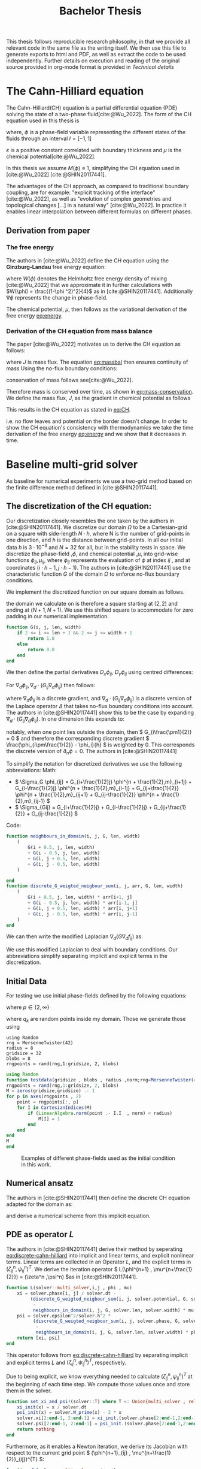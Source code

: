 #+title: Bachelor Thesis
#+BIBLIOGRAPHY: ~/org/resources/bibliography/refs.bib
#+property: header-args:julia :noweb no-export
#+options:  toc:1
#+latex_header: \include{~/.doom.d/OrgConfig/noteHeader.tex}
 #+HTML_HEAD: <link rel="stylesheet" type="text/css" href="https://gongzhitaao.org/orgcss/org.css"/>
#+PROPERTY: header-args:julia :output-dir images :eval never
#+PROPERTY: header-args:julia-vterm :output-dir images :exports results :eval never-export
 This thesis follows reproducible research philosophy, in that we provide all relevant code in the same file as the writing itself. We then use this file to generate exports to html and PDF, as well as extract the code to be used independently. Further details on execution and reading of the original source provided in org-mode format is provided in [[Technical details]]
* The Cahn-Hilliard equation
The Cahn-Hilliard(CH) equation is a partial differential equation (PDE) solving the state of a two-phase fluid[cite:@Wu_2022]. The form of the CH equation used in this thesis is
#+name: eq:CH
\begin{equation}
\begin{aligned}
\partial_{t}\phi(x,t) &=  \nabla \cdot(M(\phi)\nabla\mu) \\
\mu &= - \varepsilon^2 \Delta\phi  + W'(\phi)
\end{aligned}
\end{equation}
where, \( \phi\) is a phase-field variable representing the different states of the fluids through an interval \(I=[-1,1] \)
\begin{align*}
\phi &=
\begin{cases}
1 &\,, \phi = \text{phase 1} \\
-1 &\,, \phi =\text{ phase 2}
\end{cases}
\end{align*}

 \(\varepsilon\) is a positive constant correlated with boundary thickness and \(\mu\) is the chemical potential[cite:@Wu_2022].

 In this thesis we assume \(M(\phi) \equiv 1 \), simplifying the CH equation used in [cite:@Wu_2022] [cite:@SHIN20117441].

The advantages of the CH approach, as compared to traditional boundary coupling, are for example: "explicit tracking of the interface" [cite:@Wu_2022], as well as "evolution of complex geometries and topological changes [...] in a natural way" [cite:@Wu_2022].
In practice it enables linear interpolation between different formulas on different phases.
** Derivation from paper
*** The free energy
The authors in [cite:@Wu_2022] define the CH equation using the *Ginzburg-Landau* free energy equation:
#+name: eq:energy
\begin{align}
E^{\text{bulk}} &= \int_{\Omega} \frac{\varepsilon^2}{2} |\nabla \phi |^2 + W(\phi) \, dx
\end{align}
where \(W(\phi) \) denotes the Helmholtz free energy density of mixing [cite:@Wu_2022] that we approximate it in further calculations with \(W(\phi) = \frac{(1-\phi ^2)^2}{4}\) as in [cite:@SHIN20117441]. Additionally \( \nabla\phi \) represents the change in phase-field.

The chemical potential, \( \mu \), then follows as the variational derivation of the free energy [[eq:energy]].
\begin{align*}
 \mu &= \frac{\delta E_{bulk}(\phi)}{\delta \phi} = -\varepsilon^2 \Delta \phi + W'(\phi)
\end{align*}

*** Derivation of the CH equation from mass balance
The paper [cite:@Wu_2022]  motivates us to derive the CH equation as follows:
#+name: eq:massbal
\begin{equation}
    \partial_t \phi + \nabla \cdot J = 0
\end{equation}
where \( J \) is mass flux. The equation [[eq:massbal]] then ensures continuity of mass
Using the no-flux boundary conditions:
\begin{align}
J \cdot n &= 0 & \partial\Omega &\times (0,T)\\
\partial_n\phi &= 0 & \partial\Omega &\times (0,T)
\end{align}
conservation of mass follows see[cite:@Wu_2022].
#+name: eq:mass-conservation
\begin{equation}
\begin{aligned}
\frac{d}{dt}\int_{\Omega}\phi&=\int_{\Omega}\frac{\partial \phi}{\partial t} dV \\
&= - \int_{\Omega} \nabla \cdot J \ dV\\
&=  \int_{\partial\Omega}  J \cdot n  \ dA \\
&= 0
\end{aligned}
\end{equation}
Therefore mass is conserved over time, as shown in [[eq:mass-conservation]].
We define the mass flux, \( J \), as the gradient in chemical potential as follows
\begin{align}
J &= - \nabla \mu
\end{align}
This results in the CH equation as stated in [[eq:CH]].
#+name: eq:boundary-conditions
\begin{equation}
\begin{aligned}
 - \nabla \mu &= 0 \\
\partial_n \phi &= 0
\end{aligned}
\end{equation}
i.e. no flow leaves and potential on the border doesn't change.
In order to show the CH equation's consistency with thermodynamics we take the time derivation of the free energy [[eq:energy]] and we show that it decreases in time.
\begin{align*}
\frac{d}{dt}E^{bulk}(\phi(t)) &= \int_{\Omega} ( \varepsilon^2 \nabla \phi \cdot \nabla \partial_t \phi + W'(\phi) \partial_t \phi) \ d x \\
&=\int_{\Omega} (\varepsilon^2\nabla\phi + W'(\phi))\partial_t\phi \ dx\\
&=\int_{\Omega} \mu \partial_t \phi \ dx\\
&= \int_{\Omega} \mu \cdot \Delta\mu \ dx \\
&= -\int_{\Omega} \nabla\mu \cdot \nabla\mu \ dx + \int_{\partial\Omega} \mu \nabla\phi_t \cdot n \ dS \\
&\stackrel{\partial_n\phi = 0}{=} - \int_{ \Omega } |\nabla \mu|^2 \ d x, & \forall t \in [0,T)
\end{align*}
* Baseline multi-grid solver
As baseline for numerical experiments we use a two-grid method based on the finite difference method defined in [cite:@SHIN20117441].
** The discretization of the CH equation:
Our discretization closely resembles the one taken by the authors in [cite:@SHIN20117441].
We discretize our domain \( \Omega \) to be a Cartesian-grid on a square with side-length \( N\cdot h \), where N is the number of grid-points in one direction, and \( h \) is the distance between grid-points. In all our initial data \( h \) is \( 3\cdot10^{-3}\) and \( N=32 \) for all, but in the stability tests in space.
We discretize the phase-field ,\( \phi \), and chemical potential ,\( \mu \), into grid-wise functions \(\phi_{ij}, \mu_{ij} \), where \( \phi_{ij} \) represents the evaluation of \( \phi \) at index \( ij \) , and at coordinates \( (i\cdot h -1 , j\cdot h - 1) \).
The authors in [cite:@SHIN20117441] use the characteristic function \( G \) of the  domain \( \Omega \) to enforce no-flux boundary conditions.
\begin{align*}
G(x,y) &=
\begin{cases}
1, & (x,y) \in  \Omega \\
0, & (x,y) \not\in  \Omega
\end{cases}
\end{align*}
We implement the discretized function on our square domain as follows.
\begin{align*}
G_{ij} &=
\begin{cases}
1, & (i,j) \in  [2,N+1]^2 \\
0, & \text{else}
\end{cases}
\end{align*}
the domain we calculate on is therefore a square starting at \( (2,2) \) and ending at \( (N+1,N+1) \). We use this shifted square to accommodate for zero padding in our numerical implementation.
#+begin_src julia :tangle src/utils.jl :eval never :exports none
"""
Boundry indicator function

Returns
---------------
1 if index i,j is in bounds(without padding) and 0 else
"""
#+end_src
#+begin_src julia :tangle src/utils.jl :eval never
function G(i, j, len, width)
    if 2 <= i <= len + 1 && 2 <= j <= width + 1
        return 1.0
    else
        return 0.0
    end
end
#+end_src

We then define the partial derivatives \( D_x\phi_{ij}, \ D_y\phi_{ij} \) using centred differences:
\begin{align}
D_x\phi_{i+\frac{1}{2} j} &= \frac{\phi_{i+1j} - \phi_{ij}}{h} & D_y\phi_{ij+\frac{1}{2}} &= \frac{\phi_{ij+1} - \phi_{ij}}{h}
\end{align}
For \( \nabla_d \phi_{ij}, \nabla_d \cdot (G_{ij} \nabla_d \phi_{ij} )\) then follows:
#+name: eq:discretization
\begin{align}
\nabla_d \phi_{ij} &= (D_x \phi_{i+1j} , \ D_y \phi_{ij+1}) \\
 \nabla_d \cdot (G_{ij} \nabla_d \phi_{ij}) &= \frac{D_x \phi_{i+\frac{1}{2}j} -  D_x \phi_{i-\frac{1}{2}j} + D_y \phi_{ij+\frac{1}{2}} - D_y \phi_{ij-\frac{1}{2}}}{h},
\end{align}
where \( \nabla_d \phi_{ij} \) is a discrete gradient, and \( \nabla_d \cdot (G_{ij}\nabla_d\phi_{ij}) \) is a discrete version of the Laplace operator \( \Delta \) that takes no-flux boundary conditions into account. The authors in [cite:@SHIN20117441] show this to be the case by expanding \( \nabla_d \cdot (G_{ij} \nabla_d\phi_{ij}) \). In one dimension this expands to:
\begin{equation}
 \nabla_d \cdot (G_{i} \nabla_d\phi_{i}) = \frac{G_{i+\frac{1}{2}}\phi_{i+1} + G_{i-\frac{1}{2}}\phi_{i-1} - G_{i+\frac{1}{2}}\phi_i - G_{i-\frac{1}{2}}\phi_i}{h^2}
\end{equation}
notably, when one point lies outside the domain, then \( G_{i\frac{\pm1}{2}} = 0 \)  and therefore the corresponding discrete gradient \( \frac{\phi_{i\pm\frac{1}{2}} - \phi_i}{h}  \) is weighted by 0. This corresponds the discrete version of \( \partial_n\phi = 0 \).
The authors in [cite:@SHIN20117441]

To simplify the notation for discretized derivatives we use the following abbreviations:
Math:
- \(  \Sigma_G \phi_{ij} = G_{i+\frac{1}{2}j} \phi^{n + \frac{1}{2},m}_{i+1j} +  G_{i-\frac{1}{2}j} \phi^{n + \frac{1}{2},m}_{i-1j} + G_{ij+\frac{1}{2}}  \phi^{n + \frac{1}{2},m}_{ij+1} + G_{ij-\frac{1}{2}} \phi^{n + \frac{1}{2},m}_{ij-1}  \)
- \(  \Sigma_{Gij} = G_{i+\frac{1}{2}j} + G_{i-\frac{1}{2}j} + G_{ij+\frac{1}{2}} + G_{ij-\frac{1}{2}}  \)
Code:
#+begin_src julia :tangle src/utils.jl :eval never
function neighbours_in_domain(i, j, G, len, width)
    (
        G(i + 0.5, j, len, width)
        + G(i - 0.5, j, len, width)
        + G(i, j + 0.5, len, width)
        + G(i, j - 0.5, len, width)
    )

end
function discrete_G_weigted_neigbour_sum(i, j, arr, G, len, width)
    (
        G(i + 0.5, j, len, width) * arr[i+1, j]
        + G(i - 0.5, j, len, width) * arr[i-1, j]
        + G(i, j + 0.5, len, width) * arr[i, j+1]
        + G(i, j - 0.5, len, width) * arr[i, j-1]
    )
end
#+end_src

We can then write the modified Laplacian \( \nabla_d (G \nabla_df_{ij}) \) as:
\begin{align*}
\nabla_{d} \cdot(G \nabla_df_{ij}) &= \frac{\Sigma_Gf_{ij} - \Sigma_G\cdot f_{ij}}{h^2}
\end{align*}
We use this modified Laplacian to deal with boundary conditions. Our abbreviations simplify separating implicit and explicit terms in the discretization.
** Initial Data
For testing we use initial phase-fields defined by the following equations:


\begin{equation}
\phi_{ij} =
\begin{cases}
1 &\,, \|(i,j) - (\frac{N}{2} , \frac{N}{2})\|_p < \frac{N}{3}\\
-1 &\,,else
\end{cases}
\end{equation}
where \( p \in \{2,\infty\} \)
\begin{equation}
\phi_{ij} =
\begin{cases}
1 &\,,  i < \frac{N}{2} \\
-1 &\,,else
\end{cases}
\end{equation}

\begin{equation}
\phi_{ij} =
\begin{cases}
1 &\,, \|(i,j) - (\frac{N}{2} , 2)\|_2 < \frac{N}{3} \\
-1 &\,,else
\end{cases}
\end{equation}

\begin{equation}
\phi_{ij} =
\begin{cases}
1 &\,, \| (i,j) - q_k \|_p < \frac{N}{3}  p \in \{1,2, \infty\} , q_k \in Q \\
-1 &\,,else
\end{cases}
\end{equation}
where \( q_k \) are random points inside my domain. Those we generate those using
#+begin_src julia-vterm :session jl :results table
using Random
rng = MersenneTwister(42)
radius = 8
gridsize = 32
blobs = 8
rngpoints = rand(rng,1:gridsize, 2, blobs)
#+end_src

#+RESULTS:
: 2×8 Matrix{Int64}:
:  24  20  10   1  32  25   4  30
:   9   7  28  26   8   5  15   7


#+name: testdata
#+begin_src julia :eval never :tangle src/utils.jl
using Random
function testdata(gridsize , blobs , radius ,norm;rng=MersenneTwister(42))
rngpoints = rand(rng,1:gridsize, 2, blobs)
M = zeros(gridsize,gridsize) .- 1
for p in axes(rngpoints , 2)
    point = rngpoints[:, p]
    for I in CartesianIndices(M)
        if (LinearAlgebra.norm(point .- I.I  , norm) < radius)
            M[I] = 1
        end
    end
end
M
end
#+end_src


#+name: fig:testinput
#+begin_src julia-vterm :results file graphics  :file testdata.svg :noweb no-export    :exports results :output-dir images
<<init>>
<<setup-diverse-testgrids>>
plots = [heatmap(t[1].phase , size=(600,600), axis=:none , aspect_ratio=:equal) for t in tests]
p = plot(plots...)
savefig(p,"images/testdata.svg")
#+end_src

#+caption: Examples of different phase-fields used as the initial condition in this work.
#+RESULTS: fig:testinput
[[file:images/testdata.svg]]

** Numerical ansatz
The authors in [cite:@SHIN20117441] then define the discrete CH equation adapted for the domain as:
#+name: eq:discrete-cahn-hilliard
\begin{equation}
\begin{aligned}
\frac{\phi_{ij}^{n+1} - \phi_{ij}^n}{\Delta t}  &=  \nabla _d \cdot (G_{ij} \nabla_d \mu_{ij}^{n+\frac{1}{2}} )  \\
 \mu_{ij}^{n+\frac{1}{2}} &= 2\phi_{ij}^{n+1} - \varepsilon^2  \nabla_d \cdot  (G_{ij} \nabla _d \phi_{ij}^{n+1} ) + W'(\phi_{ij}^n) - 2\phi _{ij}^n
\end{aligned}
\end{equation}
and derive a numerical scheme from this implicit equation.
** PDE as operator \( L \)
The authors in [cite:@SHIN20117441] derive their method by seperating [[eq:discrete-cahn-hilliard]] into implicit and linear terms, and explicit nonlinear terms. Linear terms are collected in an Operator \( L \), and the explicit terms in \( (\zeta^n_{ij} , \psi^n_{ij})^T \).
We derive the iteration operator \( L(\phi^{n+1} , \mu^{n+\frac{1}{2}}) = (\zeta^n ,\psi^n) \)as in [cite:@SHIN20117441].
\begin{align*}
L
\begin{pmatrix}
\phi^{n+1}_{ij} \\
\mu^{n+\frac{1}{2}}_{ij}
\end{pmatrix}
&=
\begin{pmatrix}
\frac{\phi^{n+1}_{ij}}{\Delta t} - \nabla _d \cdot  ( G_{ij} \nabla _d \mu^{n+\frac{1}{2}}_{ij} ) \\
\varepsilon^2 \nabla _d \cdot  (G \nabla_d \phi_{ij}^{n+1}) - 2\phi_{ij}^{n+1} + \mu_{ij}^{n+\frac{1}{2}}
\end{pmatrix}
\end{align*}
#+begin_src julia :tangle src/multisolver.jl :eval never
function L(solver::multi_solver,i,j , phi , mu)
    xi = solver.phase[i, j] / solver.dt -
         (discrete_G_weigted_neigbour_sum(i, j, solver.potential, G, solver.len, solver.width)
          -
          neighbours_in_domain(i, j, G, solver.len, solver.width) * mu )/solver.h^2
    psi = solver.epsilon^2/solver.h^2 *
          (discrete_G_weigted_neigbour_sum(i, j, solver.phase, G, solver.len, solver.width)
           -
           neighbours_in_domain(i, j, G, solver.len, solver.width) * phi) - 2 * phi + mu
    return [xi, psi]
end
#+end_src
This operator follows from [[eq:discrete-cahn-hilliard]] by separating implicit and explicit terms \( L \) and   \( (\zeta^n_{ij} , \psi^n_{ij})^T \), respectively.
\begin{align*}
\begin{pmatrix}
\zeta^n
 \\
\psi^n
\end{pmatrix}
&=
\begin{pmatrix}
\frac{\phi_{ij}^{n}}{\Delta t}\\
W'(\phi_{ij}^n) - 2\phi_{ij}^n
\end{pmatrix}
\end{align*}
Due to being explicit, we know everything needed to calculate \( (\zeta^n_{ij} , \psi^n_{ij})^T \) at the beginning of each time step. We compute those values  once and store them in the solver.
#+begin_src julia :tangle src/utils.jl :eval never
function set_xi_and_psi!(solver::T) where T <: Union{multi_solver , relaxed_multi_solver}
    xi_init(x) = x / solver.dt
    psi_init(x) = solver.W_prime(x) - 2 * x
    solver.xi[2:end-1, 2:end-1] = xi_init.(solver.phase[2:end-1,2:end-1])
    solver.psi[2:end-1, 2:end-1] = psi_init.(solver.phase[2:end-1,2:end-1])
    return nothing
end
#+end_src

Furthermore, as it enables a Newton iteration, we derive its Jacobian with respect to the current grid point \( (\phi^{n+1}_{ij} , \mu^{n+\frac{1}{2}}_{ij})^{T} \):

\begin{align*}
DL\begin{pmatrix}
\phi \\
\mu
\end{pmatrix} &= \begin{pmatrix}
\frac{1}{\Delta t} & \frac{1}{h^2}\Sigma_{G}  \\
-\frac{\varepsilon^2}{h^2}\Sigma_{G} - 2 & 1
\end{pmatrix}
\end{align*}

#+begin_src julia :tangle src/multisolver.jl :eval never
function dL(solver::multi_solver , i , j)
    return [ (1/solver.dt) (1/solver.h^2*neighbours_in_domain(i,j,G,solver.len , solver.width));
             (-1*solver.epsilon^2/solver.h^2 * neighbours_in_domain(i,j,G,solver.len , solver.width) - 2) 1]
    end
#+end_src
** SMOOTH operator
The authors [cite:@SHIN20117441]derived Gauss-Seidel Smoothing from:
\begin{align*}
L
\begin{pmatrix}
\phi^{n+1}_{ij} \\
\mu^{n+\frac{1}{2}}_{ij}
\end{pmatrix}
&=
\begin{pmatrix}
\zeta^n_{ij} \\
\psi^n_{ij}
\end{pmatrix}
\end{align*}
solved for \( \phi , \mu \).
 SMOOTH consists of point-wise Gauß-Seidel relaxation, by solving /L/ for \( \overline{\phi} ,\overline{\mu} \) with the initial guess for \( \zeta^n , \psi^n \).
\begin{align}
SMOOTH( \phi^{n+1,m}_{ij}, \mu^{n + \frac{1}{2},m}_{ji}, L_h , \zeta^n , \psi^n )
\end{align}
and we implement it as
#+name:SMOOTH
#+begin_src julia :tangle src/multisolver.jl :eval never
function SMOOTH!(
    solver::T,
    iterations,
    adaptive
) where T <: Union{multi_solver, adapted_multi_solver , gradient_boundary_solver}
    for k = 1:iterations
        old_phase = copy(solver.phase)
        for I in CartesianIndices(solver.phase)[2:end-1, 2:end-1]
            i, j = I.I
            bordernumber = neighbours_in_domain(i, j, G, solver.len, solver.width)

            coefmatrix = dL(solver, i,j )

            b =
                [
                    (
                        solver.xi[i, j]
                        +
                        discrete_G_weigted_neigbour_sum(
                            i, j, solver.potential, G, solver.len, solver.width
                        )
                        /
                        solver.h^2
                    ),
                    (
                        solver.psi[i, j]
                        -
                        (solver.epsilon^2 / solver.h^2)
                        ,*
                        discrete_G_weigted_neigbour_sum(
                            i, j, solver.phase, G, solver.len, solver.width
                        )
                    )
                ]

            res = coefmatrix \ b
            solver.phase[i, j] = res[1]
            solver.potential[i, j] = res[2]

        end

        #if adaptive && LinearAlgebra.norm(old_phase - solver.phase) < 1e-8
        #    #println("SMOOTH terminated at $(k) succesfully")
        #    break
        #end
    end
end
#+end_src

#+name: smoothing-examples
#+begin_src julia-vterm :results file graphics  :file smooth.svg :noweb no-export :async t :exports results :output-dir images :session jl
<<input>>
<<setup-diverse-testgrids>>
plots= []
for t in tests
set_xi_and_psi!(t[1])
SMOOTH!(t[1], 2, true);
push!(plots , heatmap(t[1].phase, aspect_ratio=:equal ,xlim=(2 , t[1].len)))
end
p = plot(plots...)
savefig(p,"images/smooth.svg")
#+end_src

#+name: inputs from [[Test Data]] after SMOOTH
#+RESULTS: smoothing-examples
[[file:images/smooth.svg]]
** V-cycle approach
The numerical method proposed in [cite:@SHIN20117441] consists of a V-cycle multi-grid method derived from previously stated operators. Specificly we use a two-grid implementation consisting of
1. a Gauss-Seidel relaxation for smoothing.
2. restriction and prolongation methods between grids \(  h \leftrightarrow H  \).
3. a Newton iteration to solve \( L(x,y)_H = L(\bar{x} , \bar{y}) + (d_h , r_h) \).

The V-cycle of a two-grid method using pre and post smoothing is then stated by:
#+begin_src julia :tangle src/multisolver.jl :eval never
function v_cycle!(grid::Array{T}, level) where T <: solver
    solver = grid[level]
    #pre SMOOTHing:
    SMOOTH!(solver, 40, true)

    d = zeros(size(solver.phase))
    r = zeros(size(solver.phase))

    # calculate error between L and expected values
    for I in CartesianIndices(solver.phase)[2:end-1, 2:end-1]
        d[I], r[I] = [solver.xi[I], solver.psi[I]] .- L(solver, I.I..., solver.phase[I], solver.potential[I])
    end

    restrict_solver!(grid[level], grid[level+1])
    solver = grid[level+1]
    solution = deepcopy(solver)

    d_large = restrict(d, G)
    r_large = restrict(r, G)


    u_large = zeros(size(d_large))
    v_large = zeros(size(d_large))

    #Newton Iteration for solving smallgrid
    for i = 1:300
        for I in CartesianIndices(solver.phase)[2:end-1, 2:end-1]

            diffrence = L(solution, I.I..., solution.phase[I], solution.potential[I]) .- [d_large[I], r_large[I]] .- L(solver, I.I..., solver.phase[I], solver.potential[I])
            #diffrence = collect(L(solution, I.I...)) .- collect(L(solver, I.I...))
            #diffrence = [d_large[I] , r_large[I]]

            local ret = dL(solution, I.I...) \ diffrence

            u_large[I] = ret[1]
            v_large[I] = ret[2]
        end
        solution.phase .-= u_large
        solution.potential .-= v_large
    end
    u_large = solver.phase .- solution.phase
    v_large = solver.potential .- solution.potential

    solver = grid[level]

    solver.phase .+= prolong(u_large , G)
    solver.potential .+= prolong(v_large, G)
    SMOOTH!(solver, 80, true)
end
#+end_src
So let's take a closer look at the internals, namely the phase field after pre-SMOOTHing \( \bar{\phi} \), the phase residuals of \( \left[ L(\bar{\phi_{ij}}, \bar{\mu_{ij}}) - (\zeta_{ij} , \psi_{ij}) \right]_{ij \in \Omega} \) and the result of the Newton iteration on coarsest level.
#+name: v-cycle
#+begin_src julia-vterm :results file graphics  :file v_cycle.svg :noweb no-export :async t :exports results :output-dir images  :tangle src/plot.jl :session jl
<<setup-grid>>

p0 = heatmap(testgrd[1].phase, title="Initial State");
s = testgrd[1]
set_xi_and_psi!(s)
SMOOTH!(s, 400, true);
p1 = heatmap(s.phase, title="After Pre Smoothing");


d = zeros(size(s.phase))
r = zeros(size(s.phase))

for I in CartesianIndices(s.phase)[2:end-1, 2:end-1]
    d[I], r[I] = [s.xi[I], s.psi[I]] .- L(s, I.I..., s.phase[I] , s.potential[I])
end

p2 = heatmap(d, title="Phase Residuals");
level = 1

restrict_solver!(testgrd[level], testgrd[level+1])
s =testgrd[level+1]
solution = deepcopy(s)



d_large = restrict(d, G)
r_large = restrict(r, G)

println(" d $(norm(d_large))")
println(" r $(norm(r_large))")

u_large = zeros(size(d_large))
v_large = zeros(size(d_large))



for i = 1:300
    for I in CartesianIndices(s.phase)[2:end-1, 2:end-1]


        diffrence = L(solution, I.I..., solution.phase[I], solution.potential[I]) .- [d_large[I], r_large[I]] .- L(s, I.I... , s.phase[I] , s.potential[I])
        #diffrence = collect(L(solution, I.I...)) .- collect(L(solver, I.I...))
        #diffrence = [d_large[I] , r_large[I]]

        local ret = dL(solution , I.I...) \ diffrence
        #if I == CartesianIndex(2,2)  println("Diffrence: $(diffrence) , Ret: $(ret)") end

        u_large[I] = ret[1]
        v_large[I] = ret[2]
    end
    solution.phase .-= u_large
    solution.potential .-= v_large
end


p3 = heatmap(u_large, title=@sprintf "Change: %.1e" norm(u_large))
p = plot(p0, p1, p2,p3, layout=(2, 2));
savefig(p, "images/v_cycle.svg")
#+end_src

#+caption: internal state during one V-cyclce
#+RESULTS: v-cycle
[[file:images/v_cycle.svg]]

After a few iterations, V-cycle exhibits the following behavior:

#+name: solver-iteration
#+begin_src julia-vterm :results file graphics  :file iteration.gif :noweb no-export :async t :exports both :output-dir images  :tangle src/plot.jl :session jl :eval never-export
<<init>>
using JLD2
using DataFrames
var"W_prime#61"(x) = -x * (1 - x^2)
results = jldopen("experiments/iteration.jld2")["result"]
anim = @animate for res in eachrow(results)
    heatmap(res.solver.phase , xlims = (2,size(res.solver.phase , 1)-1) , ylim=(2,size(res.solver.phase , 1)-1) , aspectratio=:equal)
end
gif(anim , "images/iteration.gif" , fps = 10)
#+end_src

#+caption: a fex timesteps of the solver for different initial contitions as shown in [[Test data]]
#+RESULTS: solver-iteration
[[file:images/iteration.gif]]

* Numerical evaluation
The analytical CH equation conserves mass [[eq:massbal]] and the free energy ,\( E_{bulk} \), [[eq:energy]]  decreases in time, i.e. consistence with the second law of thermodynamics. Therefore, we use discrete variants of those concepts as necessary conditions for a "good" solution. Furthermore, since \( E_{bulk} \) is closely correlated with chemical potential, \( \mu \), we evaluate this difference as quality of convergence.
** Experiments
#+begin_src julia-vterm :results output :cache :noweb no-export :session jl
using JLD2
using DataFrames
using Random
<<init>>
<<setup-diverse-testgrids>>
function iter(g::Vector{T} , n) where T<: solver
    out = []
    for j in 1:64
    set_xi_and_psi!(g[1])
    for i = 1:64
        v_cycle!(g, 1)
    end
    push!(out, (solver=deepcopy(g[1]), iteration=j , experiment=n))
    end
    return out
end


tasks = []
for i in eachindex(tests)
    t = Threads.@spawn iter(tests[i], i)
    push!(tasks , (iteration = 1 , task = t))
    end
result = DataFrame()
for task in tasks
    append!(result , fetch(task.task) )
    end
jldsave("experiments/iteration.jld2"; result)
#+end_src

#+RESULTS:

#+name: behaviour
#+begin_src julia-vterm :results graphics file :file behaviour.gif :chache :session jl :noweb no-export :output-dir images :exports both :noweb no-export
<<init>>
using JLD2
using DataFrames
var"W_prime#61"(x) = -x * (1 - x^2)
results = jldopen("experiments/iteration.jld2")["result"]
n  = size(results.solver , 1)
pbar = ProgressBar(total = 10 * n)
energy = zeros(0)
massbalance = zeros(0)

anim = @animate for res in eachrow(results)
    push!(energy , bulk_energy(res.solver))
    push!(massbalance , massbal(res.solver.phase))

    p0 = heatmap(res.solver.phase , clim =(-1,1) , framestyle=:none , legend=true, lims=(1, size(res.solver.phase , 1)) , aspect_ratio=:equal, title  = "phasefield" )
   p1 = heatmap(res.solver.potential , framestyle=:none , legend=true, lims=(1,size(res.solver.phase , 1)), aspect_ratio=:equal, title  = "potential" )

    current_range = (res.experiment -1)*64 +1

    p3 = plot( 1:res.iteration, (massbalance .-massbalance[current_range])[current_range:current_range+res.iteration-1] , xlim=(1,64),  title = "Mass change")
    p2 = plot(1:res.iteration , energy[current_range:current_range+res.iteration-1], xlim=(1,64),  title = "Bulk energy")
    plot(p0,p1,p2,p3)
end
gif(anim , "images/behaviour.gif" , fps = 10)
#+end_src

#+caption: behaviour of bulk energy \( E_{bulk} \) and amount of fluid changing phase, for different initial conditions
#+RESULTS: behaviour
[[file:images/behaviour.gif]]

** Energy evaluations
As discrete energy measure we use:
\begin{align*}
E^{\text{bulk}} &= \sum_{i,j \in \Omega} \frac{\varepsilon^2}{2} |G\nabla \phi_{ij} |^2 + W\left(\phi_{ij}\right) \, dx \\
&= \sum_{i,j \in \Omega} \frac{\varepsilon^2}{2} G_{i+\frac{1}{2}j}(D_x\phi_{i+\frac{1}{2}j}) ^2 + G_{ij+\frac{1}{2}}(D_y\phi_{ij+\frac{1}{2}})^2  + W\left(\phi_{ij}\right) \, dx \\
\end{align*}
#+begin_src julia :tangle src/utils.jl :eval never
function bulk_energy(solver::T) where T <: Union{multi_solver , relaxed_multi_solver}
    energy = 0
    dx = CartesianIndex(1,0)
    dy = CartesianIndex(0,1)
    W(x) = 1/4 * (1-x^2)^2
    for I in CartesianIndices(solver.phase)[2:end-1,2:end-1]
        i,j = I.I
        energy += solver.epsilon^2 / 2 * G(i+ 0.5,j ,solver.len, solver.width) * (solver.phase[I+dx] - solver.phase[I])^2 + G(i,j+0.5,solver.len ,solver.width) * (solver.phase[I+dy] - solver.phase[I])^2 + W(solver.phase[I])
        end
   return energy
end
#+end_src


#+name: energy-balance
#+begin_src julia-vterm :results file graphics :file energy_balance.svg :output-dir images :noweb no-export :session jl
<<init>>
using JLD2
using DataFrames

var"W_prime#325"(x) = -x * (1 - x^2)
results = jldopen("experiments/iteration.jld2")["result"]
energy = bulk_energy.(results[1:64,:].solver)
p = plot(1:64 , energy)
savefig(p , "images/energy_balance.svg")
#+end_src

#+caption: behaviour of energy \( E_{bulk} \) over time for one initial condition \( \phi_0 \)
#+RESULTS: energy-balance
[[file:images/energy_balance.svg]]

** Mass balance
Instead of a physical mass we use the average of \(\phi\) over the domain \(\Omega\) written as:
\begin{equation}
\begin{aligned}
\frac{1}{|\Omega|}\int_{\Omega}\phi \ dx
\end{aligned}
\end{equation}
We calculate this balance as:
\begin{align*}
b &= \frac{\sum_{i,j \in \Omega} \phi_{ij}}{|\{(i,j) \in \Omega\}|}
\end{align*}
such that \( b = 1 \) means there is only phase 1, \( \phi \equiv 1 \), and \( b = -1 \) means there is only phase 2, \( \phi \equiv -1 \).
#+begin_src julia :tangle src/utils.jl
function massbal(arr)
    num_cells= *((size(arr).-2)...)
    return sum(arr[2:end-1, 2:end-1])/num_cells
    end
#+end_src

#+name: mass-balance
#+begin_src julia-vterm :results file graphics :file mass_balance.svg :output-dir images :noweb no-export :session jl
<<init>>
using JLD2
using DataFrames

var"W_prime#61"(x) = -x * (1 - x^2)
results = jldopen("experiments/iteration.jld2")["result"]
energy = [ massbal(s.phase) .- massbal(results.solver[65].phase) for s in results[65:128,:].solver]
p = plot(1:64 , energy)
savefig(p , "images/mass_balance.svg")
#+end_src

#+caption: behaviour of phase change over time for one initial condition \( \phi_0 \)
#+RESULTS: mass-balance
[[file:images/mass_balance.svg]]

** TODO stability
*** stability of a sub iteration v-cycle
in order to evaluate convergence we observe the change in phase
\begin{equation}
\| \phi^n - \phi^{n+1,m} \|_{Fr}
\end{equation}
where \( \|\cdot\|_{Fr} \) represents a Frobenious norm over the tensors representing \( \phi.^n,\phi^{n+1,m} \).
In addition we track the change of bulk energy:

\begin{equation}
\frac{d}{dt} E^{bulk} = - \int_{\Omega} |\nabla\mu|^2 \ dx
\end{equation}
discetized as follows:
\begin{equation}
\Delta E^{bulk} = - \sum_{ij \in \Omega} |\nabla_d\mu|^2
\end{equation}

#+begin_src julia :tangle src/utils.jl
function bulk_energy_potential(solver::T) where T <: solver
    energy = 0
    dx = CartesianIndex(1,0)
    dy = CartesianIndex(0,1)
    W(x) = 1/4 * (1-x^2)^2
    for I in CartesianIndices(solver.phase)[2:end-1,2:end-1]
        i,j = I.I
        energy +=  G(i+ 0.5,j ,solver.len, solver.width) * (solver.potential[I+dx] - solver.potential[I])^2 + G(i,j+0.5,solver.len ,solver.width) * (solver.potential[I+dy] - solver.potential[I])^2
        end
   return energy
end
#+end_src


#+begin_src julia-vterm :results graphics file :file convergence.svg :output-dir images :noweb yes
using DataFrames
using JLD2
<<init>>

incirc(M) = filter(x -> norm(x.I .- (size(M, 1) / 2, size(M, 2) / 2)) < min(size(M)...) / 3, CartesianIndices(M))
insquare(M) = filter(x -> norm(x.I .- (size(M, 1) / 2, size(M, 2) / 2), Inf) < min(size(M)...) / 4, CartesianIndices(M))
side(M) = filter(x -> x.I[2] < size(M, 2) ÷ 2, CartesianIndices(M))
halfcirc(M) = filter(x -> norm(x.I .- (1, size(M, 2) / 2), 2) < min(size(M)...) / 3, CartesianIndices(M))

function get_special_input(fn, size)
    M = fill(-1, size , size )
    M[fn(M)] .= 1
    return M
end

t1= [testdata(32, 32 ÷ 4, 32 /4 , j) for j in [1,2, Inf]]
t2 = [get_special_input(fn,32) for  fn in [halfcirc , incirc, side , insquare]]
tests = [t1 ; t2]
tests = [testgrid(multi_solver, M , 2) for M in tests]


function iter(g::Vector{T} , n) where T<: solver
    out = []
    for j in 1:n
    set_xi_and_psi!(g[1])
    for i = 1:64
        v_cycle!(g, 1)
        push!(out, (cycle=deepcopy(g[1]), iteration=j , subiteration=i))
    end
    end
    return out
end


tasks = []
for i in eachindex(tests)
    t = Threads.@spawn iter(tests[i] , 64)
    push!(tasks , (iteration = 1 , task = t))
    end
result = DataFrame()
for task in tasks
    append!(result , fetch(task.task) )
    end
jldsave("experiments/subiteration.jld2"; result)
#+end_src


#+name: convergence
#+begin_src julia-vterm :results file graphics :file convergence.svg :output-dir images :noweb no-export :session jl
<<init>>
using DataFrames
using JLD2
using LaTeXStrings
var"W_prime#173"(x) = -x * (1 - x^2)
df = jldopen("experiments/subiteration.jld2")["result"]
gd = groupby(df , :iteration)
res = combine(gd  , :cycle => ((x)-> [norm(x[i].phase - x[i-1].phase) for i in 2:size(x,1)]))
p= res.cycle_function[7*64:8*64-2] |> (x)-> plot(x , yscale=:log10)
savefig(p , "images/convergence.svg")
#+end_src

#+RESULTS: convergence
[[file:images/convergence.svg]]

*** stability under refinment in time
we test the bahaviour unter refinement in time by succesivly subdeviding the original time interval \( [0,T] \) in finer parts
#+begin_src julia-vterm :results output :noweb yes :exports none
using DataFrames
using JLD2
<<init>>
<<setup-diverse-testgrids>>

function iter(g::Vector{T} , n) where T<: solver
    out = []
    set_xi_and_psi!(g[1])
    for i = 1:128
        v_cycle!(g, 1)
    end
    push!(out, (phase=copy(g[1].phase), iteration=n))
    return out
end


tasks = []
for i in eachindex(tests)
    t = Threads.@spawn iter(tests[i], i)
    push!(tasks , (iteration = 1 , task = t))
    end
result = DataFrame()
for task in tasks
    append!(result , fetch(task.task) )
    end
jldsave("experiments/time_refinement.jld2"; result)
#+end_src

#+RESULTS:
:

#+name: fig:stability-in-time
#+begin_src julia-vterm :results file graphics :file time-stability.svg :output-dir images :noweb no-export :session jl
<<init>>
using DataFrames
using JLD2
using LaTeXStrings
df = jldopen("experiments/time_refinement.jld2")["result"]
change = [norm(df[!, "phase"][i] .- df[! , "phase"][i-1]) for i=2:size(df , 1)]
p = plot(change , ylabel = "difference" , xlabel = "number of timesteps" , label=L"\Delta \phi")
savefig(p , "images/time-stability.svg")
#+end_src

#+Caption: behavior of the baseline solver while solving the time interval \( T = \left[ 0 , 10^{-2} \right] \) with increasing number of timesteps
#+RESULTS: fig:stability-in-time
[[file:images/relaxed-time-stability.svg]]

*** stability under refinement in space
we test convergence in space by succesivly subdividing our grid into finer meshes
#+begin_src julia-vterm :results output :noweb yes :session jl
using DataFrames
using JLD2
<<init>>

M = testdata(2^10 , 2^5 , 2^7 , 2 )
grids = testgrid(multi_solver  , M , 7)
# inits
for i=2:size(grids,1)
    restrict_solver!(grids[i-1] , grids[i])
end
tests = [[grids[i-1] , grids[i]] for i=2:size(grids,1)]


function iter(g::Vector{T} , n) where T<: solver
    out = []
    for j in 1:n
    set_xi_and_psi!(g[1])
    for i = 1:64
        v_cycle!(g, 1)
    end
    push!(out, (phase=copy(g[1].phase), iteration=j))
    end
    return out
end


tasks = []
for i in eachindex(tests)
    t = Threads.@spawn iter(tests[i], 16)
    push!(tasks , (iteration = 1 , task = t))
    end
result = DataFrame()
for task in tasks
    append!(result , fetch(task.task) )
    end
jldsave("experiments/space_refinement.jld2"; result)
#+end_src

#+RESULTS:
#+name: fig:stability-in-space
#+begin_src julia-vterm :results file graphics :file space-stability.svg :output-dir images :noweb no-export :session jl
<<init>>
using DataFrames
using JLD2
using LaTeXStrings
df = jldopen("experiments/space_refinement.jld2")["result"]
change = [norm(df[!, "phase"][i] .- restrict(df[! , "phase"][i-16] , G))/*(size(df[!,"phase"][i])...) for i=17:16:size(df , 1)]
p = plot([L"1024^2 \to 512^2" , L"512^2 \to 256^2" , L"256^2\to128^2" , L"128^2\to64^2" , L"64^2 \to32^2"],change , ylabel = "difference" , yscale=:log10, xlabel = "change in number of gridpoints" , label=L"\Delta \phi" , xscale=:log2 , seriestype=:scatter , xaxis=:flip , legend=:topright)
savefig(p , "images/space-stability.svg")
#+end_src

#+Caption: behavior of the baseline solver while solving on succesively finer grids
#+RESULTS: fig:stability-in-space
[[file:images/space-stability.svg]]

* Relaxed problem
In effort to decrease the order of complexity, from fourth order derivative to second order, we propose an elliptical relaxation approach, where the relaxation variable \( c \) is the solution of the following elliptical PDE:
#+name: eq:elliptical-equation
\begin{align}
- \Delta c^\alpha  + \alpha c^a &= \alpha \phi ^\alpha,
\end{align}
where \( \alpha \) is a relaxation parameter. We expect to approach the original solution of the CH equation [[eq:CH]] as  \( \alpha \to \infty \).
This results in the following relaxation for the classical CH equation [[eq:CH]]:
#+name: eq:relaxed-cahn-hilliard
\begin{equation}
\begin{aligned}
\partial_t \phi^\alpha  &= \Delta \mu \\
\mu &= \varepsilon ^2 \alpha(c^\alpha - \phi^\alpha) + W'(\phi)
\end{aligned}
\end{equation}
It requires solving the elliptical PDE each time-step to calculate \(c\).

As ansatz for the numerical solver we propose:
#+name: eq:discrete-relaxed-cahn-hilliard
\begin{equation}
\begin{aligned}
\frac{\phi_{ij}^{n+1,\alpha} - \phi_{ij}^{n,\alpha}}{\Delta t}  &=  \nabla _d \cdot (G_{ij} \nabla_d \mu_{ij}^{n+\frac{1}{2},\alpha} )  \\
 \mu_{ij}^{n+\frac{1}{2},\alpha} &= 2\phi_{ij}^{n+1,\alpha} - \varepsilon^2 a(c_{ij}^{n+1,\alpha} - \phi_{ij}^{n+1,\alpha})  + W'(\phi_{ij}^{n,\alpha}) - 2\phi _{ij}^{n,\alpha}
\end{aligned}
\end{equation}
This approach is inspired by [[eq:discrete-cahn-hilliard]] adapted to the relaxed CH equation [[eq:discrete-relaxed-cahn-hilliard]].
We then adapt the multi-grid solver proposed in [[Baseline multi-grid solver]] to the relaxed problem by replacing the differential operators by their discrete counterparts as defined in [[eq:discretization]],
and expand them .
** Elliptical PDE:
In order to solve the relaxed CH equation we solve the following PDE in each  time step:
\begin{align*}
- \nabla \cdot  (G \nabla c^\alpha) + \alpha c^\alpha  = \alpha \phi ^\alpha
\end{align*}

Similarly to the first solver we solve this PDE  with a finite difference scheme using the same discretization as before.
*** Discretization
The discretization of the PDE expands the differential operators in the same way and proposes an equivalent scheme for solving the elliptical equation [[eq:elliptical-equation]].
\begin{align*}
- \nabla_d \cdot  (G_{ij} \nabla_d c_{ij}^\alpha) + \alpha  c_{ij}^\alpha &= \alpha \phi_{ij}^\alpha
\end{align*}
\( \implies \)
\begin{align*}
- (\frac{1}{h}(G_{i+\frac{1}{2}j} \nabla c^\alpha_{i+\frac{1}{2}j} + G_{ij+\frac{1}{2}} \nabla c^\alpha_{ij+\frac{1}{2}}) &  \\
- (G_{i-\frac{1}{2}j} \nabla c^\alpha_{i-\frac{1}{2}j} + G_{ij-\frac{1}{2}} \nabla c^\alpha_{ij-\frac{1}{2}})) + \alpha  c_{ij}^\alpha   &= \alpha  \phi_{ij}^\alpha
\end{align*}
\( \implies \)
\begin{align*}
- \frac{1}{h^2} ( G_{i+\frac{1}{2}j}(c_{i+1j}^\alpha - c_{ij}^\alpha) & \\
+G_{ij+\frac{1}{2}}(c_{ij+1}^\alpha - c_{ij}^\alpha) & \\
+G_{i-\frac{1}{2}j}(c_{i-1j}^\alpha - c_{ij}^\alpha)& \\
+G_{ij-\frac{1}{2}}(c_{ij-1}^\alpha - c_{ij}^\alpha)) + \alpha  c_{ij}^\alpha &=\alpha  \phi_{ij}^\alpha
\end{align*}


As before we abbreviate \(  \Sigma_G c^\alpha_{ij} = G_{i+\frac{1}{2}j} c^\alpha_{i+1j} +  G_{i-\frac{1}{2}j} c^\alpha_{i-1j} + G_{ij+\frac{1}{2}}  c^\alpha_{ij+1} + G_{ij-\frac{1}{2}} c^\alpha_{ij-1}  \) and \(  \Sigma_G = G_{i+\frac{1}{2}j} + G_{i-\frac{1}{2}j} + G_{ij+\frac{1}{2}} + G_{ij-\frac{1}{2}}  \). Then the discrete elliptical PDE can be stated as:
#+name: eq:discrete_elyps
\begin{align}
-\frac{ \Sigma_G c^\alpha_{ij}}{h^2} + \frac{\Sigma_G}{h^2} c^\alpha_{ij} + \alpha c^\alpha_{ij} &= \alpha\phi^\alpha_{ij}
\end{align}
**** Proposal2  solver
solving [[eq:discrete_elyps]] for \(c_{ij}^\alpha \) then results in.
\begin{align*}
\left( \frac{\Sigma_{G}}{h^2} + \alpha \right)c_{ij}^{\alpha} = \alpha\phi^{\alpha}_{ij} + \frac{\Sigma_G c_{ij}^{\alpha}}{h^2}\\
c_{ij}^{\alpha} = \frac{\alpha\phi^{\alpha}_{ij} + \frac{\Sigma_G c_{ij}^{\alpha}}{h^2}}{\frac{\Sigma_{G}}{h^2} + \alpha}\\
c_{ij}^{\alpha} = \frac{\alpha h^2 \phi^{\alpha}_{ij}}{\Sigma_{G} + \alpha h^2} + \frac{\Sigma_G c_{ij}^{\alpha}}{\Sigma_{G} + \alpha h^{2}}
\end{align*}
and can be translated to code as follows
#+begin_src julia :eval never :tangle src/elypssolver.jl :exports none
using ProgressBars

"""
    elyps_solver(c,
    phase,
    len,
        width,
    alpha,
    h,
    n
)

TBW
"""
#+end_src
#+name: elyps_solver
#+begin_src julia :eval never :tangle src/elypssolver.jl
function elyps_solver!(solver::T, n) where T  <: Union{relaxed_multi_solver , adapted_relaxed_multi_solver}
    for k in 1:n
        for i = 2:(solver.len+1)
            for j = 2:(solver.width+1)
                bordernumber = neighbours_in_domain(i, j,G, solver.len, solver.width)
                solver.c[i, j] =
                    (
                        solver.alpha * solver.phase[i, j] +
                        discrete_G_weigted_neigbour_sum(i, j, solver.c, G, solver.len, solver.width) / solver.h^2
                    ) / (bordernumber / solver.h^2 + solver.alpha)

            end
        end
    end
end
#+end_src
** Relaxed PDE as operator L
We reformulate the discretization [[eq:discrete-relaxed-cahn-hilliard]] in terms of the relaxed operator \(L\) as follows:
\begin{align*}
L
\begin{pmatrix}
\phi ^{n+1,\alpha} \\
\mu^{n+\frac{1}{2},\alpha}
\end{pmatrix}
&=
\begin{pmatrix}
\frac{\phi^{n+1,m,\alpha}_{ij}}{\Delta t} - \nabla _d \cdot (G_{ji} \nabla _d \mu^{n + \frac{1}{2},m,\alpha}_{ji}) \\
\varepsilon ^2 \alpha (c^\alpha - \phi^{n+1,m,\alpha}_{ij}) - 2\phi ^{n+1,m,\alpha}_{ij} -\mu^{n + \frac{1}{2},m,\alpha}_{ji}
\end{pmatrix}
\end{align*}

#+begin_src julia :tangle src/multi_relaxed.jl :eval never
function L(solver::relaxed_multi_solver,i,j , phi , mu)
    xi = solver.phase[i, j] / solver.dt -
         (discrete_G_weigted_neigbour_sum(i, j, solver.potential, G, solver.len, solver.width)
          -
          neighbours_in_domain(i, j, G, solver.len, solver.width) * mu )/solver.h^2
    psi = solver.epsilon^2 * solver.alpha*(solver.c[i,j] - phi) - 2 * solver.phase[i,j] - solver.potential[i,j]
    return [xi, psi]
end
#+end_src
and its Jacobian:
\begin{align*}
DL\begin{pmatrix}
\phi \\
\mu
\end{pmatrix} &= \begin{pmatrix}
\frac{1}{\Delta t} & \frac{1}{h^2}\Sigma_{G}  \\
- \varepsilon^2 \alpha  - 2 & 1
\end{pmatrix}
\end{align*}
#+begin_src julia :tangle src/multi_relaxed.jl :eval never
function dL(solver::relaxed_multi_solver , i , j)
    return [ (1/solver.dt) (1/solver.h^2*neighbours_in_domain(i,j,G,solver.len , solver.width));
             (-1*solver.epsilon^2 * solver.alpha  - 2) 1]
    end
#+end_src

** SMOOTH operator
Correspondingly the SMOOTH operation expands to:
\begin{align*}
SMOOTH( \phi^{n+1,m,\alpha}_{ij}, \mu^{n + \frac{1}{2},m,\alpha}_{ji}, L_h , \zeta^{n,\alpha} , \psi^{n,\alpha} )
\end{align*}

#+name: eq:discrete-relaxed-smooth
\begin{equation}
\begin{aligned}
  -\frac{\Sigma_G}{h^2}\overline{\mu^{n + \frac{1}{2},m,\alpha}_{ji}} &= \frac{\phi ^{n+1,m,\alpha}_{ij}}{\Delta t} - \zeta^{n,\alpha}_{ij} - \frac{\Sigma_G\mu_{ij}}{h^2} \\
 \varepsilon ^2 \alpha \overline{\phi ^{n+1,m,\alpha}_{ij}} + 2 \phi ^{n+1,m,\alpha}_{ij} &= \varepsilon ^2 \alpha c^{n,\alpha}_{ij}  -\overline{\mu^{n + \frac{1}{2},m,\alpha}_{ji}}  - \psi_{ij}^{n,\alpha}
\end{aligned}
\end{equation}
We then solve directly for the smoothed variables, \( \overline{\mu_{ij}^{n+1,m,\alpha}} \) and \( \overline{\phi_{ij}^{n+1,m,\alpha}} \). This was not done in the original paper [cite:@SHIN20117441] because the required system of linear equations in the paper [cite:@SHIN20117441]  was solved numerically. We simplify the relaxed system in one-dimension, and solve explicitly:
\begin{align*}
\varepsilon^2 \alpha(\phi^\alpha) + 2\phi^\alpha &= \varepsilon^2 \alpha c^\alpha - \frac{h^2}{\Sigma_G} (\frac{\phi^\alpha}{\Delta t} - \zeta^n_{ij} - \frac{1}{h^2} \Sigma_G \mu_{ij}) - \psi_{ij}
\end{align*}
\( \implies \)
\begin{align*}
\varepsilon^2\alpha (\phi^\alpha) + 2\phi^\alpha + \frac{h^2}{\Sigma_G}\frac{\phi^\alpha}{\Delta t} &= \varepsilon^2 \alpha c^\alpha - \frac{h^2}{\Sigma_G} (- \zeta^n_{ij} - \frac{1}{h^2} \Sigma_G \mu_{ij}) - \psi_{ij}
\end{align*}
\( \implies \)
\begin{align*}
(\varepsilon^2 \alpha + 2 + \frac{h^2}{\Sigma_G \Delta t}) \phi^\alpha &= \varepsilon^2 \alpha c^\alpha - \frac{h^2}{\Sigma_G}(- \zeta^n_{ij} - \frac{\Sigma_G \mu_{ij}}{h^2} ) -\psi_{ij}
\end{align*}
\( \implies \)
\begin{align*}
 \phi^\alpha &= \left(\varepsilon^2 \alpha c^\alpha - \frac{h^2}{\Sigma_G}(- \zeta^n_{ij} - \frac{\Sigma_G \mu_{ij}}{h^2} ) -\psi_{ij}\right)\left(\varepsilon^2 \alpha + 2 + \frac{h^2}{\Sigma_G \Delta t}\right)^{-1}
\end{align*}
#+name: SMOOTH_relaxed
#+begin_src julia :eval never :tangle src/multi_relaxed.jl :file f.jl
function SMOOTH!(
    solver::T,
    iterations,
    adaptive
) where T <: Union{relaxed_multi_solver , adapted_relaxed_multi_solver}
    for k = 1:iterations
        old_phase = copy(solver.phase)
        for I in CartesianIndices(solver.phase)[2:end-1, 2:end-1]
            i, j = I.I
            bordernumber = neighbours_in_domain(i, j, G, solver.len, solver.width)


            solver.phase[I] = (solver.epsilon^2 * solver.alpha * solver.c[I] - solver.h^2 / bordernumber * ( -solver.xi[I]  - discrete_G_weigted_neigbour_sum(i,j,solver.potential , G , solver.len , solver.width) / solver.h^2 ) - solver.psi[I]) / (solver.epsilon^2 * solver.alpha  + 2 + solver.h^2 / (bordernumber*solver.dt))

            #since the solver still needs the potetential we calculate it as well
            solver.potential[I] = (solver.phase[I]/solver.dt - solver.xi[I] - discrete_G_weigted_neigbour_sum(i,j, solver.potential , G , solver.len , solver.width)/solver.h^2) * (-solver.h^2/bordernumber)
        end

        if adaptive && LinearAlgebra.norm(old_phase - solver.phase) < 1e-10
            #println("SMOOTH terminated at $(k) succesfully")
            break
        end
    end
end
#+end_src

#+name: relaxed-smooth-eval
#+begin_src julia-vterm :file smooth_relaxed.svg :output-dir images :results file graphics :noweb no-export :session
<<init>>
plots = []
eps = 1e-2
for alpha in [1e3 , 1e4 , 1e5 , 1e6 , 1e7]
local testgrd = testgrid(relaxed_multi_solver,M, 2 ; alpha=alpha , epsilon=eps)
set_xi_and_psi!(testgrd[1])
elyps_solver!(testgrd[1] , 2000)
SMOOTH!(testgrd[1], 1000, false);
push!(plots , heatmap(testgrd[1].phase, aspect_ratio=:equal, title=L"$\alpha = %$alpha$" , xlim=(2,testgrd[1].len) , ylim=(2,testgrd[1].width)));
    end

original = testgrid(multi_solver,M, 2 ;  epsilon=eps)
set_xi_and_psi!(original[1])
SMOOTH!(original[1], 1000, false);
push!(plots , heatmap(original[1].phase, aspect_ratio=:equal, title="original SMOOTH" , xlim=(2,original[1].len) , ylim=(2,original[1].width)));
p = plot(plots...)
savefig(p,"images/smooth_relaxed.svg")
#+end_src

#+caption: effect of the relaxed SMOOTH operator, and additional solving of the elliptical problem, for different values of alpha
#+RESULTS: relaxed-smooth-eval
[[file:images/smooth_relaxed.svg]]

** The relaxed V-cycle approach
As the difference between both methods is abstracted away in the operators, the relaxed V-cycle is identical to the original counterpart. Therefore we reuse the original V-cycle in the [[V-cycle approach]]. The only additional step is solving the elliptical equation as following:
#+begin_src julia-vterm :results file graphics  :file iteration_relaxed2.gif :noweb no-export  :exports both :output-dir images :session jl :eval never-export
<<setup-relaxed-grid>>

pbar = ProgressBar(total = 1000)

anim = @animate for t in 1:100
    set_xi_and_psi!(testgrd[1])
    elyps_solver!(solver , 1000)
    for j in 1:10
        v_cycle!(testgrd, 1)
        update(pbar)
        end
    heatmap(testgrd[1].phase , clim =(-1,1) , framestyle=:none )
end
gif(anim , "images/iteration_relaxed2.gif" , fps = 10)
#+end_src

** Test
#+begin_src julia-vterm :results output :cache :noweb no-export :session jl
using JLD2
using DataFrames
using Random
<<init>>

incirc(M) = filter(x -> norm(x.I .- (size(M, 1) / 2, size(M, 2) / 2)) < min(size(M)...) / 3, CartesianIndices(M))
insquare(M) = filter(x -> norm(x.I .- (size(M, 1) / 2, size(M, 2) / 2), Inf) < min(size(M)...) / 4, CartesianIndices(M))
side(M) = filter(x -> x.I[2] < size(M, 2) ÷ 2, CartesianIndices(M))
halfcirc(M) = filter(x -> norm(x.I .- (1, size(M, 2) / 2), 2) < min(size(M)...) / 3, CartesianIndices(M))

function get_special_input(fn, size)
    M = fill(-1, size , size )
    M[fn(M)] .= 1
    return M
end

t1= [testdata(32, 32 ÷ 4, 32 /4 , j) for j in [1,2, Inf]]
t2 = [get_special_input(fn,32) for  fn in [halfcirc , incirc, side , insquare]]
tests = [t1 ; t2]
tests = [testgrid(relaxed_multi_solver, M , 2) for M in tests]
function iter(g::Vector{T} , n) where T<: solver
    out = []
    for j in 1:64
    set_xi_and_psi!(g[1])
    for i = 1:64
        v_cycle!(g, 1)
    end
    push!(out, (solver=deepcopy(g[1]), iteration=j , experiment=n))
    end
    return out
end


tasks = []
for i in eachindex(tests)
    t = Threads.@spawn iter(tests[i], i)
    push!(tasks , (iteration = 1 , task = t))
    end
result = DataFrame()
for task in tasks
    append!(result , fetch(task.task) )
    end
jldsave("experiments/relaxed_iteration.jld2"; result)
#+end_src

** rate of stability
*** convergence of a sub iteration v-cycle

#+begin_src julia-vterm :results output :noweb yes
using DataFrames
using JLD2
<<init>>
<<setup-diverse-testgrids>>


function iter(g::Vector{T} , n) where T<: solver
    out = []
    for j in 1:n
    set_xi_and_psi!(g[1])
    for i = 1:64
        v_cycle!(g, 1)
        push!(out, (cycle=deepcopy(g[1]), iteration=j , subiteration=i))
    end
    end
    return out
end


tasks = []
for i in eachindex(tests)
    t = Threads.@spawn iter(tests[i] , 64)
    push!(tasks , (iteration = 1 , task = t))
    end
result = DataFrame()
for task in tasks
    append!(result , fetch(task.task) )
    end
jldsave("experiments/relaxed-subiteration.jld2"; result)
#+end_src


#+name: fig:relaxed-convergence
#+begin_src julia-vterm :results file graphics :file relaxed-convergence.svg :output-dir images :noweb no-export :session jl
<<init>>
var"W_prime#39"(x) = -x * (1 - x^2)
using DataFrames
using JLD2
using LaTeXStrings
df = jldopen("experiments/relaxed-subiteration.jld2")["result"]
gd = groupby(df , :iteration)
res = combine(gd  , :cycle => ((x)-> [norm(x[i].phase - x[i-1].phase) for i in 2:size(x,1)]))
p= res.cycle_function[64:127] |> (x)-> plot(x , yscale=:log10)
savefig(p , "images/relaxed-convergence.svg")
#+end_src

#+RESULTS: fig:relaxed-convergence
[[file:images/relaxed-convergence.svg]]

*** convergence unter refinment in time
we test the bahaviour unter refinement in time by succesivly subdeviding the original time interval \( [0,T] \) in finer parts
#+begin_src julia-vterm :results output :noweb yes :exports none
using DataFrames
using JLD2
<<init>>
tests = [testgrid(relaxed_multi_solver , M , 2 , dt = t ) for t in 1e-2./(1:128)]

function iter(g::Vector{T} , n) where T<: solver
    out = []
    for j in 1:n
    set_xi_and_psi!(g[1])
    for i = 1:64
        v_cycle!(g, 1)
    end
    end
    push!(out, (phase=copy(g[1].phase), iteration=n))
    return out
end


tasks = []
for i in eachindex(tests)
    t = Threads.@spawn iter(tests[i], i)
    push!(tasks , (iteration = 1 , task = t))
    end
result = DataFrame()
for task in tasks
    append!(result , fetch(task.task) )
    end
jldsave("experiments/relaxed_time_refinement.jld2"; result)
#+end_src

#+RESULTS:

#+name: fig:relaxed-stability-in-time
#+begin_src julia-vterm :results file graphics :file relaxed-time-stability.svg :output-dir images :noweb no-export :session jl
<<init>>
using DataFrames
using JLD2
using LaTeXStrings
df = jldopen("experiments/relaxed_time_refinement.jld2")["result"]
change = [norm(df[!, "phase"][i] .- df[! , "phase"][i-1]) for i=2:size(df , 1)]
p = plot(change , ylabel = "difference" , xlabel = "number of timesteps" , label=L"\Delta \phi")
savefig(p , "images/relaxed-time-stability.svg")
#+end_src

#+Caption: behavior of the baseline solver while solving the time interval \( T = \left[ 0 , 10^{-2} \right] \) with increasing number of timesteps
#+RESULTS: fig:relaxed-stability-in-time
[[file:images/relaxed-time-stability.svg]]

*** convergence under refinement in space
we test convergence in space by succesivly subdividing our grid into finer meshes


#+begin_src julia-vterm :results output :noweb yes :session jl
using DataFrames
using JLD2
<<init>>

M = testdata(2^10 , 2^5 , 2^7 , 2 )
grids = testgrid(relaxed_multi_solver  , M , 7)
# inits
for i=2:size(grids,1)
    restrict_solver!(grids[i-1] , grids[i])
end
tests = [[grids[i-1] , grids[i]] for i=2:size(grids,1)]


function iter(g::Vector{T} , n) where T<: solver
    out = []
    for j in 1:n
    set_xi_and_psi!(g[1])
    for i = 1:64
        v_cycle!(g, 1)
    end
    push!(out, (phase=copy(g[1].phase), iteration=j))
    end
    return out
end


tasks = []
for i in eachindex(tests)
    t = Threads.@spawn iter(tests[i], 16)
    push!(tasks , (iteration = 1 , task = t))
    end
result = DataFrame()
for task in tasks
    append!(result , fetch(task.task) )
    end
jldsave("experiments/relaxed_space_refinement.jld2"; result)
#+end_src

#+RESULTS:

#+name: fig:relaxed-stability-in-space
#+begin_src julia-vterm :results file graphics :file relaxed-space-stability.svg :output-dir images :noweb no-export :session jl
<<init>>
using DataFrames
using JLD2
using LaTeXStrings
df = jldopen("experiments/relaxed_space_refinement.jld2")["result"]
change = [norm(df[!, "phase"][i] .- restrict(df[! , "phase"][i-16] , G))/*(size(df[!,"phase"][i])...) for i=17:16:size(df , 1)]
p = plot([L"1024^2 \to 512^2" , L"512^2 \to 256^2" , L"256^2\to128^2" , L"128^2\to64^2" , L"64^2 \to32^2"],change , ylabel = "difference" , yscale=:log10, xlabel = "change in number of gridpoints" , label=L"\Delta \phi" , xscale=:log2 , seriestype=:scatter , xaxis=:flip , legend=:topright)
savefig(p , "images/relaxed-space-stability.svg")
#+end_src

#+RESULTS: fig:relaxed-stability-in-space
[[file:images/relaxed-space-stability.svg]]

** Comparison
#+name: solver-comparison
#+begin_src julia-vterm :noweb no-export :results graphics file :file comparison.gif :output-dir images :session jl :cache yes :exports both
<<setup-comparison>>
n = 100
m = 100
pbar = ProgressBar(total = n*m)

anim = @animate for i in 1:n
    set_xi_and_psi!(original_grid[1])
    set_xi_and_psi!(relaxed_grid1[1])
    set_xi_and_psi!(relaxed_grid2[1])
    set_xi_and_psi!(relaxed_grid3[1])
    elyps_solver!(relaxed_grid1[1] , 1000)
    elyps_solver!(relaxed_grid2[1] , 1000)
    elyps_solver!(relaxed_grid3[1] , 1000)
    for j in 1:m
        v_cycle!(original_grid, 1)
        v_cycle!(relaxed_grid1, 1)
        v_cycle!(relaxed_grid2, 1)
        v_cycle!(relaxed_grid3, 1)
        update(pbar)
        end
    p0 = heatmap(original_grid[1].phase , clim =(-1,1) , framestyle=:none , title="Original")
    p1 = heatmap(relaxed_grid1[1].phase , clim =(-1,1) , framestyle=:none, title="alpha=1e3" )
    p2 = heatmap(relaxed_grid2[1].phase , clim =(-1,1) , framestyle=:none, title="alpha=1e4" )
    p3 = heatmap(relaxed_grid3[1].phase , clim =(-1,1) , framestyle=:none, title="alpha=1e5" )
    plot(p0,p1,p2,p3)
end
gif(anim , "images/comparison.gif" , fps = 10)
#+end_src

#+caption: relaxed solver with different ralaxation values \( \alpha \) compared to the original approach
#+RESULTS[ddd9a1e36dc3424c061815f9f7c108ba1d2c1c4d]: solver-comparison
[[file:images/comparison.gif]]

Furthermore we expect the approximation for \( \phi_{ij}^{n+1} \) to converge.
\begin{equation}
||\phi_{ij}^{n+1} - \phi_{ij}^{n+1,\alpha}|| \to 0
\end{equation}
In practice we observe the following behaviour:
#+begin_src julia-vterm :noweb no-export :results graphics file :file alpha-error.svg :output-dir images :session jl :cache yes :exports both :eval never
<<init>>
using JLD2
using Distributed
JULIA_NUM_THREADS = 24
M = jldopen("data/test-phasefield.jld2")["M"]

original_grid = testgrid(multi_solver, M, 2)
alphas = 0:1e3:2e5

function alpha_error(alpha::Number , solution::Array )
    test_solver  = testgrid(relaxed_multi_solver, M, 2, alpha=α)
    set_xi_and_psi!(test_solver[1])
    elyps_solver!(test_solver[1], 1000)
    for j in 1:100
        v_cycle!(test_solver , 1)
    end
return norm(test_solver[1].phase - solution)
end
set_xi_and_psi!(original_grid[1])
for j in 1:100
    v_cycle!(original_grid, 1)
end
print("finished original v_cycle")
tasks = []
for alpha in alphas
    t = Threads.@spawn alpha_error(alpha , original_grid[1].phase)
    push!(tasks , (alpha=alpha , task = t))
end
results  = @show [(alpha=t.alpha, error=fetch(t.task)) for t in tasks]
p=plot(results)
savefig(p, "images/alpha-error.svg")
#+end_src

#+RESULTS[0251ebc9f5b173cfb1e04b1d1e765a535ebdaa85]:
[[file:images/alpha-error.svg]]
in all cases the difference to the original solver is apparent. Furthermore we observe a optimal value of \( \alpha \) at approximately \( 7.5 * 10^5 \) we explain this with our observations done for the Smoothing operator, where for small and large values of \( \alpha \) the relaxed approach ironically results in restricted behaviour. Empirical this is to be expected as. for large values of alpha the elliptical equation approaches \( \phi \)  and for small values the elliptical solver does not converge.

* AI
We propose a data motivated alternative to the elliptical PDE in the  relaxed CH equation [[eq:discrete-relaxed-cahn-hilliard]]. We propose there to be a better solution then the discrete result of [[eq:elliptical-equation]]. We define "better" as minimizing:
#+name: eq:optimum-function
\begin{equation}
||\phi^{n+1} + \frac{1}{\alpha}\nabla\cdot(G\nabla\phi^{n+1}) - c ||_{Fr}
\end{equation}
in the Frobenious norm \(||\cdot||_{Fr}\) and implement our loss function accordingly
#+begin_src julia
lossfn(y_hat, y) = norm(y .- y_hat)^2
#+end_src
We calculate the expected value \( \phi^{n+1} + \frac{1}{\alpha} \nabla \cdot (G\nabla\phi^{n+1}) \) before training and use it as \( \hat{y} \)
#+begin_src julia :tangle src/utils.jl
function ggrad(x::AbstractArray, solver::T) where T <: solver
Indices = CartesianIndices(x)
Ifirst , Ilast = first(Indices) , last(Indices)
padding = oneunit(Ifirst)
res = zeros(size(x))

for I in (Ifirst + padding):(Ilast - padding)
    i,j = I.I
   res[I] = x[i] +  (discrete_G_weigted_neigbour_sum(i,j,x,G,solver.len,solver.width)
             - neighbours_in_domain(i,j,G, solver.len , solver.width) * x[I])/ solver.h^2
    end
return res
end
#+end_src

#+RESULTS:

#+begin_src julia-vterm :noweb yes :session jl
<<setup-grid>>
using JLD2
using DataFrames
df = jldopen("data/trainings_data.jld2")["result"]
df[!,"grad"] = ggrad.(df[!,"expected"] , Ref(test_solver))
#+end_src

#+RESULTS:
: Executing... 64f93dab

#+name: prepare-data
#+begin_src julia-vterm :noweb no-export :session jl
<<init>>
using JLD2
using DataFrames
var"W_prime#173"(x) = -x * (1 - x^2)
df = jldopen("experiments/subiteration.jld2")["result"]
prep = (x) -> ggrad(x.phase , x) .+ x.phase
gd = groupby(df , :subiteration)
res = prep.(gd[end].cycle)
for sd in gd
       sd[!,:target] = res
end
df[!, :input] = [ s.phase for s in df.cycle]
data = select(df , [:input , :target])
reshape_data(d) = reshape(stack(d) , (size(d[1])... , 1 , :))
train_set = DataLoader((data=reshape_data(data.input) , label=reshape_data(data.target)) , batchsize=32)
#+end_src

** proposal CNN
#+begin_src julia
using Flux

model = Chain(
    Conv((5,5) , 1=>5; stride=1 , pad=SamePad()),
    Conv((5,5) , 5=>1; stride=1 , pad=SamePad()),
)
#+end_src
** training
#+begin_src julia
using Flux.Optimize
loss(model , x , y) = norm(model(x) .- y)
opt_state = Flux.setup(Adam() , model)
train!(model , train_set , opt_state) do m , x , y
   return norm(m(x) .- y) ^2
end

#+end_src
* Technical details
We are writing this thesis in org-mode file format.
* Utility functions :noexport:
#+name: imports
#+begin_src julia :session jl :results silent :exports none
using Plots
using LinearAlgebra
#+end_src


#+begin_src julia :tangle src/utils.jl :eval never
###############################################################################
#                  Common Utility Functions For Multi Solvers                 #
###############################################################################
"""
restricts an array on the small grid to an array in the large grid asserts size arr=2^n + 2 and returns ret=2^(n-1) + 2

Returns
---------------------------
large grid array + padding
"""
function restrict(arr, G)
    shape = (size(arr) .- 2) .÷ 2
    ret = zeros(shape .+ 2)
    for I in CartesianIndices(ret)[2:end-1, 2:end-1]
        i, j = I.I
        g = [
            G(2 * i - 1, 2 * j - 1, (size(arr) .- 2)...),
            G(2 * i - 1, 2 * j, (size(arr) .- 2)...),
            G(2 * i, 2 * j - 1, (size(arr) .- 2)...),
            G(2 * i, 2 * j, (size(arr) .- 2)...)
        ]
        if sum(g) == 0
            ret[I] = 0
        else
            ret[I] = (
                1 / sum(g)
                ,*
                dot(g,
                    [
                        arr[2*i-1, 2*j-1],
                        arr[2*i-1, 2*j],
                        arr[2*i, 2*j-1],
                        arr[2*i, 2*j]
                    ]
                )
            )
        end
    end
    return ret
end

"""
    prolong(arr , G)

interpolates int a smaller grid by a factor of 2

"""
function prolong(arr, G)
    inner_shape = (size(arr) .- 2) .* 2
    ret = zeros(inner_shape .+ 2)
    ONE = oneunit(CartesianIndices(arr)[1])
    for I in CartesianIndices(arr)[2:end-1, 2:end-1]
        Ind = 2 * (I - ONE) + ONE
        for J in (Ind-ONE):Ind
            ret[J] = G(J.I..., inner_shape...) * arr[I]
        end
    end
    return ret
end
"""
    restrict!(smallgrid_solver::multi_solver , largegrid_solver::multi_solver)::multi_solver

------------
Requires
----------
smallgrid solver and largegid solvers to be multiple of 2 from each other bar padding eg. (66x66)->(34x34)

------------
Returns
------------
    nothing. mutatest largegid in place to represent the smallgrid

"""
function restrict_solver!(smallgrid_solver::T, largegrid_solver::T) where {T<:solver}
    copy!(largegrid_solver.phase, restrict(smallgrid_solver.phase, G))
    copy!(largegrid_solver.potential, restrict(smallgrid_solver.potential, G))
    return nothing
end
#+end_src
#+begin_src julia :tangle src/solvers.jl :eval never
abstract type solver end
struct multi_solver <: solver
    phase::Matrix{Float64}
    potential::Matrix{Float64}
    xi::Matrix{Float64}
    psi::Matrix{Float64}
    epsilon::Float64
    h::Float64
    dt::Float64
    W_prime::Function
    len::Int
    width::Int

end
struct relaxed_multi_solver <: solver
    phase::Matrix{Float64}
    potential::Matrix{Float64}
    xi::Matrix{Float64}
    psi::Matrix{Float64}
    c::Matrix{Float64}
    epsilon::Float64
    h::Float64
    dt::Float64
    W_prime::Function
    len::Int
    width::Int
    alpha::Float64

end
#+end_src
#+begin_src julia :tangle src/testgrids.jl :eval never
function testgrid(::Type{multi_solver},M, len; dt = 1e-3 , h = 3e-3 , epsilon=8e-3)
    grid = Array{multi_solver}(undef, len)
    phase = zeros(size(M) .+ 2)
    phase[2:end-1, 2:end-1] = M
    W_prime(x) = -x * (1 - x^2)
    h0 = 3e-3


    for i = 1:len
        dims = size(M) .÷ 2^(i-1) .+ 2
        grid[i] = multi_solver(zeros(dims),
            zeros(dims),
            zeros(dims),
            zeros(dims),
            epsilon, h0 * 2^i, 1e-3,
            W_prime,
            dims...)

    end
    copyto!(grid[1].phase, phase)
    return grid

end

function testgrid(::Type{relaxed_multi_solver},M, len ; alpha=1e6 , dt=1e-3, epsilon=8e-3)
    grid = Array{relaxed_multi_solver}(undef, len)
    phase = zeros(size(M) .+ 2)
    phase[2:end-1, 2:end-1] = M
    W_prime(x) = -x * (1 - x^2)
    h0 = 3e-3

    for i = 1:len
        dims = size(M) .÷ 2^(i-1) .+ 2
        grid[i] = relaxed_multi_solver(zeros(dims),
            zeros(dims),
            zeros(dims),
            zeros(dims),
            zeros(dims),
            epsilon, h0 * 2^i, 1e-3,
            W_prime,
            dims...,
            alpha)

    end
    copyto!(grid[1].phase, phase)
    return grid
end


#+end_src

#+name: init
#+begin_src julia :eval never
include(pwd() * "/src/solvers.jl")
include(pwd() * "/src/adapted_solvers.jl")
include(pwd() * "/src/utils.jl")
include(pwd() * "/src/multisolver.jl")
include(pwd() * "/src/multi_relaxed.jl")
include(pwd() * "/src/testgrids.jl")
include(pwd() * "/src/elypssolver.jl")
using Plots
using LaTeXStrings
using LinearAlgebra
using Printf
using ProgressBars
M = testdata(32, 4, 8 , 2)
#+end_src
#+name: setup-grid
#+begin_src julia :eval never :noweb yes
<<init>>
testgrd = testgrid(multi_solver,M, 2)
test_solver = testgrd[1]
#+end_src

#+name: setup-relaxed-grid
#+begin_src julia :eval never :noweb yes
<<init>>
testgrd = testgrid(relaxed_multi_solver,M, 2)
println("Hi")
solver = testgrd[1]
#+end_src

#+name: setup-comparison
#+begin_src julia :noweb yes
<<init>>
using Plots
using LinearAlgebra
using ProgressBars
using JLD2
M = jldopen("data/test-phasefield.jld2")["M"]

relaxed_grid1 = testgrid(relaxed_multi_solver, M, 2 ,alpha=1e3)
relaxed_grid2 = testgrid(relaxed_multi_solver, M, 2 , alpha=1e4)
relaxed_grid3 = testgrid(relaxed_multi_solver, M, 2 , alpha=1e5)
original_grid = testgrid(multi_solver, M, 2)

#+end_src

#+name: setup-diverse-testgrids
#+begin_src julia :noweb yes
incirc(M) = filter(x -> norm(x.I .- (size(M, 1) / 2, size(M, 2) / 2)) < min(size(M)...) / 3, CartesianIndices(M))
insquare(M) = filter(x -> norm(x.I .- (size(M, 1) / 2, size(M, 2) / 2), Inf) < min(size(M)...) / 4, CartesianIndices(M))
side(M) = filter(x -> x.I[2] < size(M, 2) ÷ 2, CartesianIndices(M))
halfcirc(M) = filter(x -> norm(x.I .- (1, size(M, 2) / 2), 2) < min(size(M)...) / 3, CartesianIndices(M))

function get_special_input(fn, size)
    M = fill(-1, size , size )
    M[fn(M)] .= 1
    return M
end

t1= [testdata(32, 32 ÷ 4, 32 /4 , j) for j in [1,2, Inf]]
t2 = [get_special_input(fn,32) for  fn in [halfcirc , incirc, side , insquare]]
tests = [t1 ; t2]
tests = [testgrid(multi_solver, M , 2) for M in tests]

#+end_src

* References
#+PRINT_BIBLIOGRAPHY:
#  LocalWords:  Discretization
